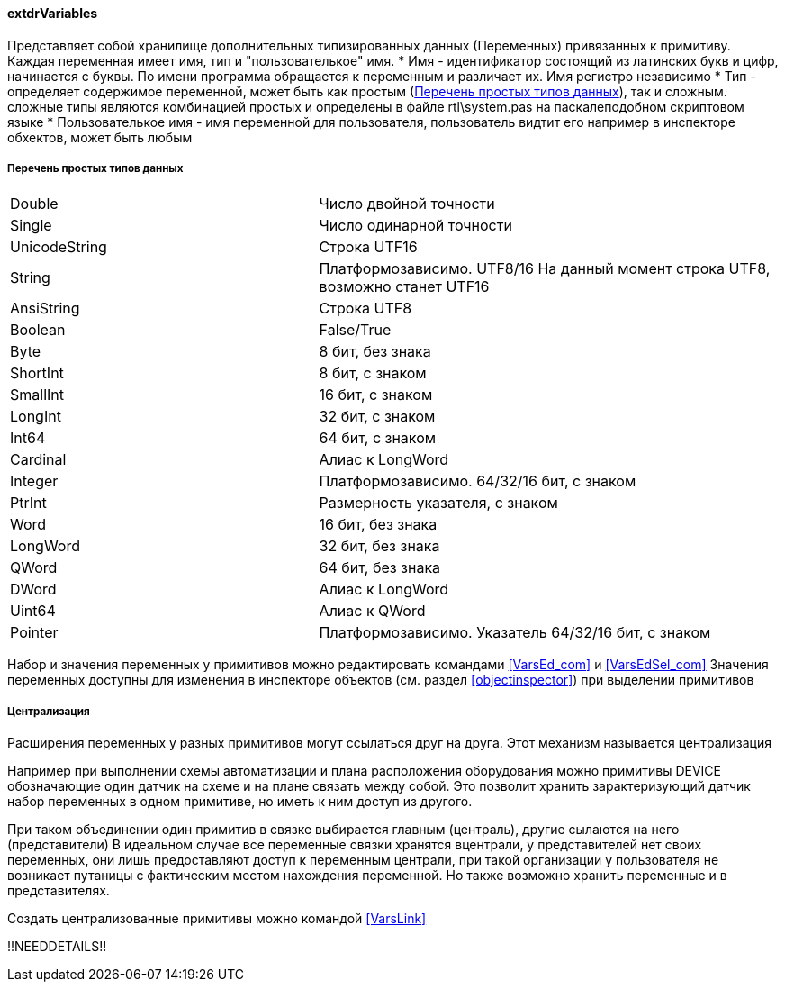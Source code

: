 
[[extdrVariables]]
#### extdrVariables

Представляет собой хранилище дополнительных типизированных данных ([.hl]#Переменных#) привязанных к примитиву.
Каждая переменная имеет имя, тип и "пользователькое" имя.
 * [.hl]#Имя# - идентификатор состоящий из латинских букв и цифр, начинается с буквы. По имени программа обращается
к переменным и различает их. Имя регистро независимо
 * [.hl]#Тип# - определяет содержимое переменной, может быть как простым (<<zcadsimplytypes>>), так и сложным. сложные типы являются
комбинацией простых и определены в файле [.filepath]#rtl\system.pas# на паскалеподобном скриптовом языке
 * [.hl]#Пользователькое имя# - имя переменной для пользователя, пользователь видтит его например в инспекторе
обхектов, может быть любым

[[zcadsimplytypes]]
##### Перечень простых типов данных
[cols=">4,<6"]
|======================================================
|Double|Число двойной точности
|Single|Число одинарной точности
|UnicodeString|Строка UTF16
|String|Платформозависимо. UTF8/16 На данный момент строка UTF8, возможно станет UTF16
|AnsiString|Строка UTF8
|Boolean|False/True
|Byte|8 бит, без знака
|ShortInt|8 бит, c знаком
|SmallInt|16 бит, c знаком
|LongInt|32 бит, c знаком
|Int64|64 бит, c знаком
|Cardinal|Алиас к LongWord
|Integer|Платформозависимо. 64/32/16 бит, c знаком
|PtrInt|Размерность указателя, c знаком
|Word|16 бит, без знака
|LongWord|32 бит, без знака
|QWord|64 бит, без знака
|DWord|Алиас к LongWord
|Uint64|Алиас к QWord
|Pointer|Платформозависимо. Указатель 64/32/16 бит, c знаком
|======================================================

Набор и значения переменных у примитивов можно редактировать командами <<VarsEd_com>> и <<VarsEdSel_com>>
Значения переменных доступны для изменения в инспекторе объектов (см. раздел <<objectinspector>>) при выделении примитивов

[[centralization]]
##### Централизация

Расширения переменных у разных примитивов могут ссылаться друг на друга. Этот механизм называется [.hl]#централизация#

Например при выполнении схемы автоматизации и плана расположения оборудования можно примитивы [.ent]#DEVICE# обозначающие
один датчик на схеме и на плане связать между собой. Это позволит хранить зарактеризующий датчик набор переменных
в одном примитиве, но иметь к ним доступ из другого.

При таком объединении один примитив в связке выбирается главным ([.hl]#централь#), другие сылаются на него
([.hl]#представители#) В идеальном случае все переменные связки хранятся вцентрали, у представителей нет своих переменных,
они лишь предоставляют доступ к переменным централи, при такой организации у пользователя не возникает путаницы с
фактическим местом нахождения переменной. Но также возможно хранить переменные и в представителях.

Создать централизованные примитивы можно командой <<VarsLink>>

!!NEEDDETAILS!!

